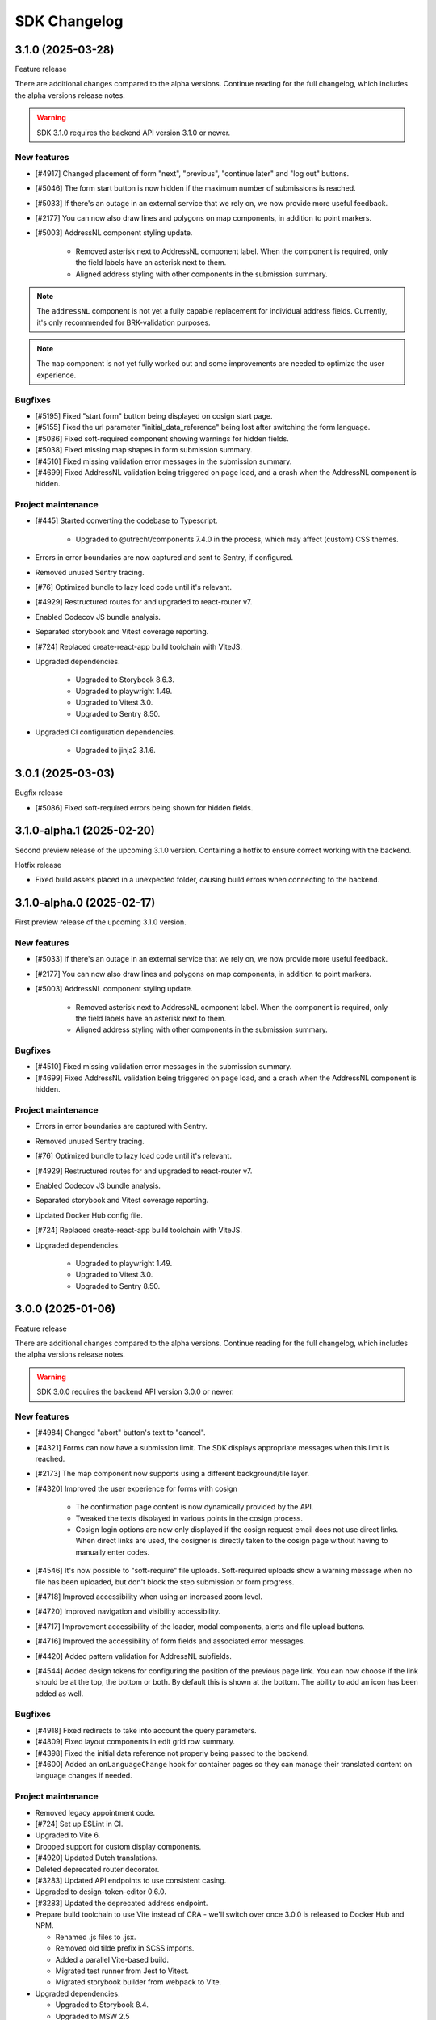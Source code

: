 =============
SDK Changelog
=============

3.1.0 (2025-03-28)
==================

Feature release

There are additional changes compared to the alpha versions. Continue reading for the full
changelog, which includes the alpha versions release notes.

.. warning:: SDK 3.1.0 requires the backend API version 3.1.0 or newer.

New features
------------

* [#4917] Changed placement of form "next", "previous", "continue later" and "log out"
  buttons.
* [#5046] The form start button is now hidden if the maximum number of submissions is
  reached.
* [#5033] If there's an outage in an external service that we rely on, we now provide
  more useful feedback.
* [#2177] You can now also draw lines and polygons on map components, in addition to
  point markers.
* [#5003] AddressNL component styling update.

    - Removed asterisk next to AddressNL component label. When the component is required,
      only the field labels have an asterisk next to them.
    - Aligned address styling with other components in the submission summary.

.. note:: The ``addressNL`` component is not yet a fully capable replacement for
   individual address fields. Currently, it's only recommended for BRK-validation
   purposes.

.. note:: The ``map`` component is not yet fully worked out and some improvements are
   needed to optimize the user experience.

Bugfixes
--------

* [#5195] Fixed "start form" button being displayed on cosign start page.
* [#5155] Fixed the url parameter "initial_data_reference" being lost after switching the
  form language.
* [#5086] Fixed soft-required component showing warnings for hidden fields.
* [#5038] Fixed missing map shapes in form submission summary.
* [#4510] Fixed missing validation error messages in the submission summary.
* [#4699] Fixed AddressNL validation being triggered on page load, and a crash when the
  AddressNL component is hidden.

Project maintenance
-------------------

* [#445] Started converting the codebase to Typescript.

    - Upgraded to @utrecht/components 7.4.0 in the process, which may affect (custom)
      CSS themes.

* Errors in error boundaries are now captured and sent to Sentry, if configured.
* Removed unused Sentry tracing.
* [#76] Optimized bundle to lazy load code until it's relevant.
* [#4929] Restructured routes for and upgraded to react-router v7.
* Enabled Codecov JS bundle analysis.
* Separated storybook and Vitest coverage reporting.
* [#724] Replaced create-react-app build toolchain with ViteJS.
* Upgraded dependencies.

    - Upgraded to Storybook 8.6.3.
    - Upgraded to playwright 1.49.
    - Upgraded to Vitest 3.0.
    - Upgraded to Sentry 8.50.

* Upgraded CI configuration dependencies.

    - Upgraded to jinja2 3.1.6.

3.0.1 (2025-03-03)
==================

Bugfix release

* [#5086] Fixed soft-required errors being shown for hidden fields.

3.1.0-alpha.1 (2025-02-20)
==========================

Second preview release of the upcoming 3.1.0 version. Containing a hotfix to ensure
correct working with the backend.

Hotfix release

* Fixed build assets placed in a unexpected folder, causing build errors when connecting
  to the backend.

3.1.0-alpha.0 (2025-02-17)
==========================

First preview release of the upcoming 3.1.0 version.

New features
------------

* [#5033] If there's an outage in an external service that we rely on, we now provide
  more useful feedback.
* [#2177] You can now also draw lines and polygons on map components, in addition to
  point markers.
* [#5003] AddressNL component styling update.

    - Removed asterisk next to AddressNL component label. When the component is required,
      only the field labels have an asterisk next to them.
    - Aligned address styling with other components in the submission summary.

Bugfixes
--------

* [#4510] Fixed missing validation error messages in the submission summary.
* [#4699] Fixed AddressNL validation being triggered on page load, and a crash when the
  AddressNL component is hidden.

Project maintenance
-------------------

* Errors in error boundaries are captured with Sentry.
* Removed unused Sentry tracing.
* [#76] Optimized bundle to lazy load code until it's relevant.
* [#4929] Restructured routes for and upgraded to react-router v7.
* Enabled Codecov JS bundle analysis.
* Separated storybook and Vitest coverage reporting.
* Updated Docker Hub config file.
* [#724] Replaced create-react-app build toolchain with ViteJS.
* Upgraded dependencies.

    - Upgraded to playwright 1.49.
    - Upgraded to Vitest 3.0.
    - Upgraded to Sentry 8.50.

3.0.0 (2025-01-06)
==================

Feature release

There are additional changes compared to the alpha versions. Continue reading for the full
changelog, which includes the alpha versions release notes.

.. warning:: SDK 3.0.0 requires the backend API version 3.0.0 or newer.

New features
------------

* [#4984] Changed "abort" button's text to "cancel".
* [#4321] Forms can now have a submission limit. The SDK displays appropriate messages when this limit
  is reached.
* [#2173] The map component now supports using a different background/tile layer.
* [#4320] Improved the user experience for forms with cosign

    - The confirmation page content is now dynamically provided by the API.
    - Tweaked the texts displayed in various points in the cosign process.
    - Cosign login options are now only displayed if the cosign request email does not use direct links.
      When direct links are used, the cosigner is directly taken to the cosign page without having to
      manually enter codes.

* [#4546] It's now possible to "soft-require" file uploads. Soft-required uploads show a warning message when
  no file has been uploaded, but don't block the step submission or form progress.
* [#4718] Improved accessibility when using an increased zoom level.
* [#4720] Improved navigation and visibility accessibility.
* [#4717] Improvement accessibility of the loader, modal components, alerts and file upload buttons.
* [#4716] Improved the accessibility of form fields and associated error messages.
* [#4420] Added pattern validation for AddressNL subfields.
* [#4544] Added design tokens for configuring the position of the previous page link.
  You can now choose if the link should be at the top, the bottom or both. By default
  this is shown at the bottom. The ability to add an icon has been added as well.

Bugfixes
--------

* [#4918] Fixed redirects to take into account the query parameters.
* [#4809] Fixed layout components in edit grid row summary.
* [#4398] Fixed the initial data reference not properly being passed to the backend.
* [#4600] Added an ``onLanguageChange`` hook for container pages so they can manage
  their translated content on language changes if needed.

Project maintenance
-------------------

* Removed legacy appointment code.
* [#724] Set up ESLint in CI.
* Upgraded to Vite 6.
* Dropped support for custom display components.
* [#4920] Updated Dutch translations.
* Deleted deprecated router decorator.
* [#3283] Updated API endpoints to use consistent casing.
* Upgraded to design-token-editor 0.6.0.
* [#3283] Updated the deprecated address endpoint.
* Prepare build toolchain to use Vite instead of CRA - we'll switch over once 3.0.0 is
  released to Docker Hub and NPM.

  - Renamed .js files to .jsx.
  - Removed old tilde prefix in SCSS imports.
  - Added a parallel Vite-based build.
  - Migrated test runner from Jest to Vitest.
  - Migrated storybook builder from webpack to Vite.

* Upgraded dependencies.

  - Upgraded to Storybook 8.4.
  - Upgraded to MSW 2.5
  - [#724] Upgraded to Jest 29 because of MSW requirements.

* [#429] Updated all React tests to testing-library.
* Ensured prettier checks jsx files.
* [#4849] Ensured .jsx files are picked up for translation as well.
* [#3283] Removed password Formio component.
* [#4320] Updated stories and UX of completion view.
* Updated stories after translations updates.
* Updated developer docs about mocking in stories.
* Cleaned up test errors/warnings due to missing mocks.
* Updated Docker Hub config file.

2.5.0-alpha.1 (2024-11-27)
==========================

Second preview release of the upcoming 2.5.0 version.

New features
------------

* [#4320] Improved the user experience for forms with cosign

    - The confirmation page content is now dynamically provided by the API.
    - Tweaked the texts displayed in various points in the cosign process.
    - Cosign login options are now only displayed if the cosign request email does not use direct links.
      When direct links are used, the cosigner is directly taken to the cosign page without having to
      manually enter codes.

* [#4546] It's now possible to "soft-require" file uploads. Soft-required uploads show a warning message when
  no file has been uploaded, but don't block the step submission or form progress.
* [#4718] Improved accessibility when using an increased zoom level.
* [#4720] Improved navigation and visibility accessibility.
* [#4717] Improvement accessibility of the loader, modal components, alerts and file upload buttons.
* [#4716] Improved the accessibility of form fields and associated error messages.

Project maintenance
-------------------

* Ensured prettier checks jsx files.
* [#4849] Ensured .jsx files are picked up for translation as well.
* [#3283] Removed password Formio component.
* Fixed button stories/documentation page.
* [#4320] Updated stories and UX of completion view.
* Renamed .js files to .jsx.
* Removed old tilde prefix in SCSS imports.
* [#724] Upgraded to Jest 29 because of MSW requirements.
* Updated story after translations update.
* Upgraded to MSW 2.5.
* Updated actions with explicit mocks.
* Upgraded to Storybook 8.3.6.

2.4.2 (2024-11-22)
==================

Periodic bugfix release

* [#4772] Fixed select component with integer values.

2.3.4 (2024-11-22)
==================

Periodic bugfix release

* [#4772] Fixed select component with integer values.

2.5.0-alpha.0 (2024-10-23)
==========================

First preview release of the upcoming 2.5.0 version.

New features
------------

* [#4544] Added design tokens for configuring the position of the previous page link.
  You can now choose if the link should be at the top, the bottom or both. By default
  this is shown at the bottom. The ability to add an icon has been added as well.

Bugfixes
--------

* [#4398] Fixed the initial data reference not properly being passed to the backend.

2.4.1 (2024-10-22)
==================

Periodic bugfix release

* [#4600] Added an ``onLanguageChange`` hook for container pages so they can manage
  their translated content on language changes if needed.

2.3.3 (2024-10-22)
==================

The published 2.3.2 version was broken and missing a number of fixes, this is rectified
in 2.3.3.

2.3.2 (2024-10-22)
==================

Periodic bugfix release

* [#4600] Added an ``onLanguageChange`` hook for container pages so they can manage
  their translated content on language changes if needed.

2.4.0 (2024-10-02)
==================

Feature release

There are no changes compared to the beta version. Continue reading for the full
changelog, which includes the alpha and beta release notes.

.. warning:: SDK 2.4.0 requires the backend API version 2.8.0 or newer.

New features
------------

* [#4542] Email address components now support a verification flow to prove ownership of
  and access to the provided email address.
* [#4545] Added an optional introduction page before the form start page.
* [#4543] You can now optionally enable a short progress summary for a form, describing
  the current step number and total step count.
* [#4515] Updated Dutch translations from formal to informal variant.
* [#4397] Added support for an 'initial data reference' parameter so that form fields
  can be pre-populated from existing data.

Bugfixes
--------

* Fixed the click action not being properly suppressed on disabled buttons.
* Fixed the modal close button/icon not being accessible.

Project maintenance
-------------------

* Improved the handling of modals in Storybook.
* Bumped some libraries for their latest security fixes.

2.4.0-beta.0 (2024-09-16)
==========================

Beta release for the upcoming 2.4.0 release.

The stable version is scheduled to be released at the end of September.

.. warning:: SDK 2.4 requires the backend API version 2.8.0 or newer.

New features
------------

* [#4542] Email address components now support a verification flow to prove ownership of
  and access to the provided email address.
* [#4545] Added an optional introduction page before the form start page.
* [#4543] You can now optionally enable a short progress summary for a form, describing
  the current step number and total step count.

Bugfixes
--------

* Fixed the click action not being properly suppressed on disabled buttons.
* Fixed the modal close button/icon not being accessible.

Project maintenance
-------------------

* Improved the handling of modals in Storybook.
* Bumped some libraries for their latest security fixes.

2.4.0-alpha.0 (2024-08-09)
==========================

First preview release of the upcoming 2.4.0 version.

* Updated dependencies to latest security releases.
* [#4397] Added support for an 'initial data reference' parameter so that form fields
  can be pre-populated from existing data.
* [#4515] Updated Dutch translations from formal to informal variant.

2.3.1 (2024-07-09)
==================

Feature release - this changelog also includes the changes from the alpha release.

.. warning:: SDK 2.3.0 requires the backend API version 2.7.0 or newer.

.. note:: Version 2.3.0 does not exist - a beta build was accidentally released to npm
   as 2.3.0.

New features
------------

* [#4115, #4208] Support different kinds of GovMetric feedback (aborting the form vs.
  completing the form).
* [#3993] The ``addressNL`` component can now derive street name/city from postcode and
  house number.
* [#4423] The ``addressNL`` component now supports single column layout mode too, in
  addition to the existing double column layout.

Bugfixes
--------

* [#4382] Fixed the "pause modal" not being submittable after validation errors and
  added better validation.
* [#4328] Fixed the Govmetric smiley images not rendering.
* [#4199] Fixed starting submissions anonymously while already logged in. Before, the
  existing authentication metadata was added as if you started the form with login.
* [#4158] Fixed custom error messages not being picked up for datetime, date and time
  components.
* [#4009] Fixed fieldset components accidentally displaying a value in the summary.
* [#4082] Fixed multiple submissions being created when starting a form.
* [#4172] Fixed a crash when validating a date against a minimum/maximum date.
* [#4130] Forms requiring payment no longer offer the user to go back to the main page.
* [#4201] Fixed a crash when a map component is hidden.
* [#4222] Fixed being able to circumvent the maximum number of files limit.
* [#4220] Fixed "optional" translation for radio and selectboxes components.
* [#4207] Fixed styling overflow for select dropdown.

Project maintenance
-------------------

* Dropped support for SDk 2.0 and older.

Deprecations
------------

* Location autofill in textfield components is deprecated and will be removed in SDK
  3.0. Instead, use the ``addressNL`` component.

2.2.3 (2024-06-14)
==================

Bugfix release

* [#4328] Fixed the Govmetric smiley images not rendering.

2.2.2 (2024-05-08)
==================

Bugfix release

* [#4115] Support different kinds of GovMetric feedback (aborting the form vs. completing the form).

2.3.0-alpha.0 (2024-05-01)
==========================

First preview release of the upcoming 2.3.0 version.

* [#4009] Fixed fieldset components accidentally displaying a value in the summary.
* [#4082] Fixed multiple submissions being created when starting a form.
* [#4172] Fixed a crash when validating a date against a minimum/maximum date.
* [#4130] Forms requiring payment no longer offer the user to go back to the main page.
* [#4115, #4208] Support different kinds of GovMetric feedback (aborting the form vs. completing the form).
* [#4201] Fixed a crash when a map component is hidden.
* [#4222] Fixed being able to circumvent the maximum number of files limit.
* [#4220] Fixed "optional" translation for radio and selectboxes components.
* [#4207] Fixed styling overflow for select dropdown.

2.2.1 (2024-04-16)
==================

Bugfix release

* [#4082] Fixed duplicate creation of submissions when starting a form after authenticating.
* [#4172] Fixed the minimum date for a date field incorrectly saying the input is invalid.

2.2.0 (2024-03-22)
==================

Feature release - all the changes from 2.2.0-alpha.0 are also included!

New features
------------

* [#3855] Added better error handling on submission start, e.g. crashes because of a DMN
  backend being down.
* [#3791] The abort button is now consistently applied through all variants of
  authenticated/non-authenticated form submissions, turning into a "logout" button
  when relevant.
* [#3957] Updated to the new eIDAS logo.
* [#483] Added support for descriptions in addition to the label for radio and
  selectboxes options.

Bugfixes
--------

* [#654] Fixed a styling regression in radio/selectboxes.

Project maintenance
-------------------

* [#650] Replaced the Yarn package manager with ``npm``.
* Upgraded a number of dependencies to their latest available versions.
* [#662] Upgraded to Storybook 8.
* [#645] The session expiry notice is now its own route, making cleanup easier.
* Bumped github actions to their latest versions.
* Replaced Formiojs with a fork to address Formio CDN referencess to vulnerable versions
  of WYSIWYG libraries. Note that this was not deemed a security concern by us, since
  Internet Explorer is required which is end of life.

2.1.4 (2024-03-14)
==================

Bugfix release

* [#3845] Fixed WYSIWYG content missing styling in summary page.

2.0.4 (2024-03-14)
==================

Bugfix release

* [#3845] Fixed WYSIWYG content missing styling in summary page.

1.5.8 (2024-03-14)
==================

Bugfix release

* [#3845] Fixed WYSIWYG content missing styling in summary page.

2.2.0-alpha.0 (2024-02-19)
==========================

First preview release of the upcoming 2.2.0 version.

Features
--------

* [#3680] Co-sign login now supports all authentication plugins available on the form.
* The "required field asterisk" can now be used in themes other than the Open Forms theme.
* [#2617] Added UI support for dynamic no-payment-required situations.

Bugfixes
--------

* Added the base class ``utrecht-form-label--openforms`` on component labels where it
  was missing so that styling can be properly isolated.
* [#642] Updated DigiD error message text.
* [#3835] Fixed the progress indicator displaying non-applicable steps despite the
  being configured to hide them instead of appending a suffix.

Project maintenance
-------------------

* Fixed some test warnings.

2.1.3 (2024-02-06)
==================

Bugfix release

* Included missing GovMetric translations.
* [#642] Updated DigiD error message text.

2.0.3 (2024-02-06)
==================

Bugfix release

* [#642] Updated DigiD error message text.
* [#3805] Fixed the form field label if a field is not required and asterisks for
  required fields are disabled.

1.5.7 (2024-02-06)
==================

Bugfix release

* [#642] Updated DigiD error message text.

1.4.8 (2024-02-06)
==================

Bugfix release

* [#642] Updated DigiD error message text.


2.1.2 (2024-01-25)
==================

This release fixes some defects in SDK 2.1.x

* [#180] Added missing UI code for GovMetric analytics.
* [#3805] Fixed the form field label if a field is not required and asterisks for
  required fields are disabled.

2.1.1 (2024-01-25)
==================

Fixed a release blocker

* [#3616] Fixed not recording query string parameters in hash-based routing embed mode

2.1.0 (2024-01-25)
==================

Feature release - all the changes from 2.1.0-alpha.0 are also included!

New features
------------

* [#3607] Added a new component type ``addressNL``, taking postcode and house number,
  which supports validation against the BRK. This component may replace the address
  auto-complete (based on ``textfield``) in the future.

* Updated some literals to be more accessible

    * [#3690] Update texts for authentication plugin outages to be B1-level.
    * [#619] Update texts in the map component to be B1-level.

* ⚠️ We have adapted more NL Design System components for our SDK, please review the
  `2.1.0 upgrade notes`_. If you're developing your own theme, this
  may break some styling. Users of the default Open Forms theme (even if you tweak some
  design tokens in the backend) are not affected.

    * [#471] Refactored the ``FormStepSummary`` to make use of ``DataList`` and
      ``Heading2`` components.
    * [3178] Reworked the layout scaffolding to support NL DS principles - appearance
      can now be configured through design tokens.
    * We now expect an outer wrapper with the class name ``utrecht-document``, any CMS
      making use of embedding should ensure this class is applied in a form container (
      ideally you apply this to the ``html`` or ``body`` element).

* [#3726] Reworked the payment and confirmation page flows - it is now more obvious that
  the user still needs to be pay (if payment is relevant).
* [#3778] Content components displayed on the summary do not display a name/label, to be
  consistent with email and PDF summary.

Bugfixes
--------

* [#3671] Fixed max date validation when "today" is included.

Project maintenance
-------------------

* Upgraded the development tooling to Node 20 (LTS).
* Upgraded playwright to be compatible with Debian 12.
* Upgraded dependencies to reduce the amount of warnings during ``yarn install``.
* [#584] Added mobile snapshots to Storybook and Chromatic configuration to run visual
  regression tests on multiple viewports.
* Marked the ``stable/1.3.x`` release branch as end-of-life.
* [#614] The Leaflet Dutch coordinate system code is replaced with a reusable library.

.. _2.1.0 upgrade notes: https://open-formulieren.github.io/open-forms-sdk/?path=/docs/developers-upgrade-notes-2-1-0--docs

2.0.2 (2024-01-12)
==================

Bugfix release

* [#3671] Fixed max date validation when "today" is included.

2.1.0-alpha.0 (2023-12-15)
==========================

First preview release of the upcoming 2.1.0 version.

Features
--------

* [#469] Repeating groups now use NL DS data-list components and appearance is
  configurable through design tokens.
* [3178] Reworked the layout scaffolding to support NL DS principles - appearance can
  now be configured through design tokens.
* [#36] Reworked the implementation of the progress indicator, you can now use existing
  NL DS component design tokens and further tweak the appearance through custom design
  tokens. The scrolling behaviour and text overflow/cutoff (on mobile) is now also fixed,
  and the component is not invasive anymore when embedding the SDK in a third party CMS.
* [#3651] Changed the optional field label suffix to more accessible language.

Bugfixes
--------

* [#3576] Repeating groups summary no longer displays colons when no component label is
  available.
* Fixed regression in leaflet styles not being included in CSS bundle.
* [#3362] Fixed support for backend-to-frontend server side redirects when using
  hash-based routing.
* [#3612] Fixed the maximum date validation not being run when both ``min`` and ``max``
  are specified.
* [#3611] Fixed time component validation to allow the exact min/max value (bounds are
  now inclusive).
* [#3450] Fixed text overflow not being properly hyphenated.
* [#607] Fixed the regular expression for phone number validation to disallow leading
  dashes or spaces.
* [#3647] Applied a bandaid fix to Formio/momentjs turning in invalid time value into
  the literal string 'Invalid date'. Instead, the invalid value is now kept (and the
  validation error is still displayed).

Project maintenance
-------------------

* Cleaned up the columns CSS.
* Refactored routes for ``ManageAppointment``.
* Fixed ``localStorage`` cleanup in storybook.

1.5.6 (2023-12-12)
==================

Periodic bugfix release

* [#3647] Applied a bandaid fix to Formio/momentjs turning in invalid time value into
  the literal string 'Invalid date'. Instead, the invalid value is now kept (and the
  validation error is still displayed).
* Applied (a partial) fix for hash-based routing when embedding a form. Forms load
  properly now and can be submitted, however the resume-from-backend flow still has
  known issues for which you'll need SDK 2.1.

1.4.7 (2023-12-12)
==================

Periodic bugfix release

* [#3647] Applied a bandaid fix to Formio/momentjs turning in invalid time value into
  the literal string 'Invalid date'. Instead, the invalid value is now kept (and the
  validation error is still displayed).

1.3.9 (2023-12-12)
==================

Periodic bugfix release

* [#3647] Applied a bandaid fix to Formio/momentjs turning in invalid time value into
  the literal string 'Invalid date'. Instead, the invalid value is now kept (and the
  validation error is still displayed).

2.0.1 (2023-12-08)
==================

Open Forms SDK 2.0.1 fixes some defects.

* [#3612] Fixed the maximum date validation not being run when both ``min`` and ``max``
  are specified.
* [#3611] Fixed time component validation to allow the exact min/max value (bounds are
  now inclusive).
* [#607] Fixed the regular expression for phone number validation to disallow leading
  dashes or spaces.
* [#3647] Applied a bandaid fix to Formio/momentjs turning in invalid time value into
  the literal string 'Invalid date'. Instead, the invalid value is now kept (and the
  validation error is still displayed).

1.5.5 (2023-11-09)
==================

Hotfix release

* [#3536] Fixed a crash in appointments when clearing or specifying an invalid number of
  persons for a product/service
* [#3572] Fixed a race condition on WebKit that would cause the submit button to get
  stuck in the disabled state.
* [#3577] Fixed an issue with checkbox/radio buttons on WebKit that would make only the
  label clickable and not the checkbox/radio itself.
* [#587] Fixed a checkbox label focus outline regression.

1.4.6 (2023-11-09)
==================

Hotfix release

* [#3572] Fixed a race condition on WebKit that would cause the submit button to get
  stuck in the disabled state.

1.3.8 (2023-11-09)
==================

Hotfix release

* [#3572] Fixed a race condition on WebKit that would cause the submit button to get
  stuck in the disabled state.

2.0.0 (2023-11-08)
==================

💥 Breaking changes ahead!

We've opted to bump the major version number of the SDK due to a number of refactors
with (potential) breaking changes to existing environments. This release was originally
scheduled to become v1.6.0, so all the 1.6.0-alpha.0 changes are included in this
version too.

.. warning:: SDK 2.0.0 requires at least version 2.4.0 of the Open Formulieren API.

Breaking changes
----------------

**Button component refactor**

We've refactored all of our button component usage with the ``utrecht-button`` component
from the NL Design System community. The design tokens that were used before to change
the appearance of buttons no longer work, instead you must specify the equivalent
utrecht-button design tokens. We've provided a mapping:

* ``--utrecht-button-primary-action-focus-border-color`` has ``#000000`` (black) in the
  Open Forms theme.
* ``--utrecht-button-primary-action-danger-focus-border-color`` has ``#000000`` (black)
  in the Open Forms theme.
* ``--utrecht-button-secondary-action-danger-background-color`` takes the value of the
  old ``--of-button-danger-bg``.
* ``--utrecht-button-secondary-action-danger-color`` takes the value of the old
  ``--of-button-danger-fg``.
* ``--utrecht-button-secondary-action-focus-border-color`` takes the value of the old
  ``--of-color-focus-border``.
* ``--utrecht-button-subtle-danger-color``  takes the value of ``--of-color-danger``.
* ``--utrecht-button-subtle-danger-background-color``  takes the value of
  ``--of-color-bg``.
* ``--utrecht-button-subtle-danger-hover-background-color`` takes the value
  ``--of-color-bg``.
* ``--utrecht-button-subtle-danger-active-background-color`` takes the value of the old
  ``--of-button-danger-active-bg``.
* ``--utrecht-button-disabled-color``. This does not take the value of an old token. For
  the Open Forms theme this is now ``#ffffff``.
* ``--utrecht-button-disabled-background-color``. This does not take the value of an old
  token, the colour was previously obtained by graying out the primary button. For the
  Open Forms theme, this is now ``#b0b0b0``.
* ``--utrecht-action-disabled-cursor``. This does not take the value of an old token. It
  controls the looks of the cursor when hovering a disabled button. For the Open Forms
  theme, this is now ``not-allowed``.
* ``--utrecht-action-submit-cursor``. This does not take the value of an old token. It
  controls the looks of the cursor when hovering over a submit button. For the Open
  Forms theme, this is now ``pointer``.

Additionally, in the ``.openforms-theme`` we apply some custom CSS overrides that may
need to be replicated in your own theme since they're now scoped to our own theme
selector.

Unfortunately, setting up a backwards compatible layer was considered too complex.

**Buttons that look like links**

These are now actual links instead of button elements. If you have automated test
scripts, they may fail on these links now when querying by accessible role.

**Formio time component cleanup [#3531]**

The time component min/max time validation is moved into the ``validate`` namespace, for
a consistent builder configuration.

Existing component definitions need to be updated: ``component.minTime`` becomes
``component.validate.minTime``, and a similar action is needed for ``maxTime``. This is
done automatically in the Open Forms backend, so it only requires attention if you have
other form definition sources.

**Alert component refactor**

The alert component has also been refactored to use the Utrecht alert component. In order to
maintain the same styles as in the previous version, the following Utrecht design tokens
should be set:

* ``--utrecht-alert-warning-background-color`` with the value of ``--of-alert-warning-bg``.
* ``--utrecht-alert-info-background-color`` with the value of ``--of-alert-info-bg``.
* ``--utrecht-alert-error-background-color`` with the value of ``--of-alert-error-bg``.
* ``--utrecht-alert-icon-error-color`` with the value of ``--of-color-danger``.
* ``--utrecht-alert-icon-info-color`` with the value of ``--of-color-info``.
* ``--utrecht-alert-icon-warning-color`` with the value of ``--of-color-warning``.
* ``--utrecht-alert-icon-ok-color`` with the value of ``--of-color-success``.

We've set up a backwards compatibility layer for these design tokens, so they won't
break just yet, but we urge you to update your themes.

New features
------------

* [#437] Added support for Home/End keypresses in the select component search box to
  move the cursor to the start/end of the input.

* We're using more NL Design System components instead of rolling our own

    * [#571] Removed the openforms-form-control wrapper around form fields. The
      ``utrecht-form-field`` and ``utrecht-form-fieldset`` components already fulfill
      this role.
    * [#462] Replaced our own button component/variants with the ``utrecht-button``
      component.
    * [#454] The editgrid (repeating group) markup and styling now make better use of
      NL DS & NL DS principles.
    * [#464] Navigation links that used to be buttons-styled-like-a-link are now actual
      links for correct, accessible semantics.
    * [#467] Replaced our own alert component with the ``utrecht-alert`` component.

* [#2952] Added support for steps that are initially not-applicable.
* [#524] Improved accessible labels on number fields with suffixes.

Bugfixes
--------

* [#3510] Fixed the closest address under the map component being overlaid on the next
  field.
* [#546] Fixed excessive amounts of API calls firing in new appointments.
* [#2656] Fixed the address autofill when the fields are nested in repeating groups.
* [#3485] Fixed hidden components messing with the vertical spacing between components.
* [#3536] Fixed appointment form crashes when number field input was not a valid number.
* [#3572] Fixed a race condition on WebKit browsers.

Project maintenance
-------------------

* Fixed tests breaking due to DST change.
* Bumped design-token-editor to latest version.

1.5.4 (2023-10-30)
==================

Periodic bugfix release

* Fixed the width of the progress indicator on mobile devices.
* [#3510] Fixed the closest address under the map component being overlaid on next field.
* [#2656] Fixed the address autofill when the fields are nested in repeating groups.
* [#546] Fixed excessive amounts of API calls firing in new appointments.

1.4.5 (2023-10-30)
==================

Periodic bugfix release

* Fixed the width of the progress indicator on mobile devices.
* [#2656] Fixed the address autofill when the fields are nested in repeating groups.
* [#3523] Fixed not sending privacy policy information to the backend when the field is
  not rendered.

1.3.7 (2023-10-30)
==================

Periodic bugfix release

* Fixed the width of the progress indicator on mobile devices.
* [#2656] Fixed the address autofill when the fields are nested in repeating groups.

1.6.0-alpha.0 (2023-10-02)
==========================

First preview release of the upcoming 1.6.0 version.

Features
--------

* [#3300] Appointments: added product pre-selection via query string parameters.
* [#1884] Added more flexibility for custom time component validation errors.
* [#3443] Added (custom) validation errors for date components and allow manual entering
  of invalid dates so that validation errors are displayed instead of input being
  discarded.
* [#3414] Co-sign authentication buttons now have more distinctive styling (+ support
  theming via design tokens).
* [#3383] When using multiple backend validation plugins on a plugin, they now accept
  the user input as soon as *any* plugin accepts it rather than *all* plugins.

Bugfixes
--------

* Fixed width of progress indicator on mobile.
* [#3419] Fixed tooltips not applying design tokens everywhere.
* [#3385] Fixed inconsistent styles because of browser validation errors being shown
  rather than own validation messages.

Project maintenance
-------------------

* Added ``stable/1.5.x`` branch to CI configuration.
* The SDK build artifact should now include the version number.
* [#309] Added story for cosign component.
* Fixed products schema proptype warning.
* Reorganized appointments code.

1.5.3 (2023-09-29)
==================

Hotfix for WebKit based browsers

* [#3511] Fixed user input "flickering" in forms with certain (backend) logic on Safari
  & other WebKit based browsers.

1.4.4 (2023-09-29)
==================

Hotfix for WebKit based browsers

* [#3511] Fixed user input "flickering" in forms with certain (backend) logic on Safari
  & other WebKit based browsers.

1.5.2 (2023-09-25)
==================

Periodic bugfix release

* [#3418] Fixed asterisk being shown on not-required selectboxes/radio fields.
* [#3404] Fixed inaccurate amount of products being sent to the backend in appointment
  forms.
* [#3385] Disabled browser validation on form.

1.4.3 (2023-09-25)
==================

Periodic bugfix release

* [#3385] Disabled browser validation on form.

1.3.6 (2023-09-25)
==================

Periodic bugfix release

* [#3385] Disabled browser validation on form.

1.2.11 (2023-09-25)
===================

Final bugfix release in the 1.2.x series.

* [#3385] Disabled browser validation on form.

1.5.1 (2023-08-24)
==================

Hotfix release

The truth checkbox statement error message key was not aligned with the value received
from the backend.

1.5.0 (2023-08-23)
==================

New SDK minor version.

We've worked on a couple of big topics in this release:

* a tailored flow for appointment forms. Legacy appointments features are now
  deprecated and will be removed in SDK 2.0.
* improved handling of maps/geographical information.
* various improvements for NL Design System integration, which is still an ongoing effort.

.. warning:: SDK 1.5.0 requires at least version 2.3.0 of the Open Formulieren API.

This release includes the changes from 1.5.0-alpha.0.

Features
--------

* [#2174] Added a map search widget to find locations based on address auto-complete search.
* [#3045] Added support for affixes in Form.io (number) fields.
* [#2176] Added gesture handling for the map component.
* [#3203] Added more generic support for "submission confirmation" checkboxes for the
  user to agree to.
* [#3332] Ensure that the list of available appointment products is retrieved with the
  context of the already selected products.
* [#1884] Added support for custom validation errors in the Form.io time component.
* [#493] Added support for error message translations in new form validation library.
* [#492] Added field-reset behaviour to dependent fields in appointment form.
* [#3299] The amount field is now read-only when the appointment form does not support
  multiple products.
* [#506] Ensured that any backend processing errors during appointment creation are
  displayed to the end user.
* [#508] Added state checks to prevent users directly accessing nested URLs in
  appointment forms.

Bugfixes
--------

* [#515] Fixed date presentation of dates in January having an empty month.
* [#517] Updated react-leaflet to be compatible with React 18.
* [#3312] Fixed broken select component styling due to CSP errors.
* [#514] Appointment form pages now always allow submit, deferring client-side
  validation until the submit button is clicked.
* [#3322] Fixed broken appointment cancel routes.
* [#3327] Fixed order of style imports breaking the radio and checkbox styling in
  production builds.
* [#505] Added session storage cleanup to session expiry reset handler.

Project maintenance
-------------------

* [#3322] Reworked calculation of "form URL" to record the public (root) URL of a form
  during submission creation in the backend.
* Added storybook test runner to CI configuration and coverage reporting from Storybook.
* Updated dependencies via @dependabot.
* Documented how to deal with non-generic validation error translations using Zod.
* Prevent errors on test teardown due to missing ``act`` calls.
* [#463] Added SDK version number to Javascript bundle.

1.5.0-alpha.0 (2023-07-24)
==========================

First preview release of the upcoming 1.5.0 version.

.. warning:: SDK 1.5.0-alpha.0 requires at least version 2.3.0-alpha.0 of the Open
   Formulieren API.

Features
--------

* Implemented a bunch of (non-formio) form components:

    * [#433] Added an input group component to split a single field in multiple user input
      elements for better user experience.
    * [#433] Added the input group widget for date fields (day, month, year) with
      localization.
    * [#465] Added the radio field component.

* NL Design system improvements

    * [#468] Reworked selectboxes to have NL DS markup and styling.
    * [#475] Reworked radio inputs to have NL DS markup and styling.
    * [#476] Reworked checkboxes to have NL DS markup and styling.

* [#1892] Added tooltips to formio components.
* [#3209] Added base tooltip styling, configurable via design tokens.

* [#2471] Appointments rework - there is now a dedicated appointment flow without Form.io

    .. note:: This is currently in preview to get some early feedback, but we are aware
       of a number of issues.

    * [#3066] Added contact details step, showing the required fields as exposed by the
      backend.
    * Appointment data submitted in any step is persisted in the session storage so that
      it survives hard-refreshes. This also makes it possible to open multiple forms in
      multiple browser tabs/windows.
    * [#3067] Exposed the appointment flow in the main app routes.
    * UI toggles between single/multi-product depending on backend support.
    * [#435] Added client-side user input validation.

* [#2175] Support initial map center and zoom level from backend configuration.

Bugfixes
--------

* [#3268] Fixed Piwik Pro Referrer URL.

Project maintenance
-------------------

* Bumped ``requests`` in CI tooling following security reports via @dependabot.
* Upgraded to Storybook 7.
* Added Amsterdam and Rotterdam (WIP) design tokens and preview themes to Storybook.
* Added loader component to Storybook.
* [#310] Added basic map component to Storybook.
* Fixed (some) proptype warnings in tests.
* [#3067] Added submission completion component to Storybook.
* Refactored components to retrieve data via context instead of props, to make them more
  suitable for react-router's data routers.


1.4.0 (2023-06-21)
==================

SDK for the upcoming Open Forms 2.2 release.

.. warning:: SDK 1.4.0 requires at least version 2.2.0 of the Open Formulieren API.

Features
--------

* [#2789] The text content of the suspend/pause modal is now retrieved from the API.
* [#2240] Added hash fragment routing option, especially interesting for parties
  embedding the SDK in their CMS or SPA/PWA who can't implement catch-all routes.
* [#2788] Renamed/rephrased the form entry point page title to "start page".
* [#2921] Added the form title back to every step page so that both form and step title
  are displayed.
* [#2444] Added option to hide non-applicable steps in the overview/progress indicator.
* [#2863] Updated the order of parts in the document title for better accessibility.
* [#3004] Form suspension can now be disabled.
* [#396] Radio, checkbox and selectboxes components can now be themed using NL Design
  System.
* [#1530] Implemented entirely new co-sign flow and deprecated the existing one.
* [#2809] The submission PDF report download link title is now configurable.

* Implemented a number of form components using NL Design System for non-formio forms:

    * [#3057] Text field.
    * [#3059] Email field.
    * [#3058] Number field, with widgets for small and large numbers and localization.
    * [#3061, #420] Select field, with static and dynamically retrieved options.
    * [#3060] Added a datepicker-based date field.
    * [#442] These should all be themeable with the appropriate design tokens - see our
      storybook.

* [#2471, #3062, #3063, #3065, #3067] (experimental) Started appointment form rework UX.

Bugfixes
--------

* [#2760] Fixed checkbox value not being capitalized on summary page.
* [#2077, #2888] Fixed "previous" link and privacy consent checkbox not being reachable
  with keyboard navigation.
* [#2907] Fixed long form names being truncated with an ellipsis - they now wrap.
* [#2903] Fixed unintended clearing of number/currency data with backend logic.
* [#2911] Fixed support for heic/heif file types.
* [#2912] Fixed disappearing file upload drag and drop area after deleting a succesful
  upload.
* [#2909] Fixed the cursors jumping back to the start of email fields.
* [#2905] Fixed overflow being visually cut off in time field.
* [#2939] Fixed co-sign component error 'missing next parameter'.
* [#2813] Fixed inconsistent styling of add-buttons in varous places.
* [#2875] Fixed SiteImprove analytics, for real this time.
* [#2986] Fixed users accidentally restarting a form submission when they navigate back
  to the start page.
* [#2929] Fixed a cache/storage invalidation bug which would sometimes lead to
  authentication errors.
* [#3040] Fixed user-unfriendly validation errors for invalid file-type uploads.
* [#2808] Fixed overflowing filenames in upload validation errors.
* [#3096] Fixed validation errors inadvertedly being removed in repeating groups,
  blocking the form (step) submission.

Project hygiene
---------------

* Fixed MSW relative path for deployed version of storybook.
* [#308] Documented the file upload component in storybook.
* Automated updating the Docker Hub SDK description/README.
* Documented the Form step modal in storybook.
* Removed 1.1.x series from supported versions.
* [#3056] Added ``FormikDecorator`` for storybook to support Formik forms.
* Upgraded to React 18.
* Upgraded to react-router v6.
* Removed a bunch of CSS in favour of NL DS community components.
* Moved developer documentation to be better visible (at the top).
* Refactored some internal components to now use the new components from
  ``components/forms``.
* Documented the appointment cancellation components in Storybook.
* Upgraded react-intl to v6.

1.3.4 (2023-06-21)
==================

Periodic bugfix release

* [#2875] Fixed SiteImprove analytics, for real this time.
* [#2929] Fixed a cache/storage invalidation bug which would sometimes lead to
  authentication errors.
* [#3096] Fixed validation errors inadvertedly being removed in repeating groups,
  blocking the form (step) submission.

1.2.9 (2023-06-21)
==================

Periodic bugfix release

* [#2875] Fixed SiteImprove analytics, for real this time.
* [#2929] Fixed a cache/storage invalidation bug which would sometimes lead to
  authentication errors.
* [#3096] Fixed validation errors inadvertedly being removed in repeating groups,
  blocking the form (step) submission.

1.3.3 (2023-04-19)
==================

* [#2875] Patched and confirmed fix for SiteImprove analytics tracking

1.2.8 (2023-04-17)
==================

Periodic bugfix release

* [#2903] Fixed unintended clearing of number/currency data with backend logic
* [#2912] Fixed disappearing file upload drag and drop area after deleting a succesful
  upload.

1.1.4 (2023-04-17)
==================

This release marks the end-of-life (EOL) of the 1.1.x series.

* [#2903] Fixed unintended clearing of number/currency data with backend logic
* [#2912] Fixed disappearing file upload drag and drop area after deleting a succesful
  upload.

1.3.2 (2023-04-14)
==================

Periodic maintenance release

* [#2909] Prevent the cursors jumping back to the start of email fields.
* [#2939] Fix co-sign component error 'missing next parameter'.

1.3.1 (2023-03-31)
==================

Periodic maintenance release

* [#2912] Fix disappearing drag and drop area when removing a file from the upload file widget.
* [#2911] Delegate validation of .heic and .heif files to the backend.
* [#2903] Prevent number and currency fields to re-fill themselves upon input deletion.
* [#2907] Improve the styling when titles are too long to fit on one line (avoid clipping them with ellipsis).
* [#2077] + [#2888] Enable reaching the "previous page" button with keyboard navigation.

1.3.0 (2023-03-01)
==================

Open Forms SDK 1.3.0 feature release.

This feature release contains roughly the following improvements compared to 1.2.0:

* Added support for multilingual forms
* Improved accessibility
* Improved mobile user experience
* Components are now organized in smart/presentational parts to make programmatic
  overriding/replacing easier
* More re-use of NL Design System components and principles + better design token
  documentation

See below for the detailed changes since the beta version.

.. warning:: SDK 1.3.0 requires at least version 2.1.0-rc.0 of the backend API.

Features
--------

* [#322] The focus-style ring color of login icons now adapts to the icon appearance
  (dark vs. light).
* [#2646] The privacy policy accept/reject is now recorded in the backend.
* [#2675] The progress indicator now stays in the viewport on non-mobile devices.
* [#337] Added support for translations to the group label of repeating groups

Bugfixes
--------

* [#348] Fixed unintended horizontal scroll on mobile.
* [#2676] Fixed/improved mobile behaviour.

    * Fixed regressions introduced between 1.2.x and 1.3.0 beta.
    * The progress indicator now closes after navigating.
    * Fixed overflowing text when large unbreakable words are present.
    * Fixed overflowing text in titles with large unbreakable words.
    * Reduced visual clutter due to repeated elements.
    * Added more spacing between title and body on start page.

* [#2686] Fixed regression in options menu of dropdowns.
* [#2708] Fixed rendering the missing value ``0`` in summary pages.
* [#2692] Fixed (visible) file input element being appended to the DOM by Formio.
* [security#19] Escape textarea content to prevent self-XSS.
* [security#22] Escape file upload user-generated content to prevent self-XSS.

Project hygiene
---------------

* Available/used design tokens (globally/per component) are now automatically documented
  in storybook from the style-dictionary build artifacts. Theme designers can use this
  information to find relevant tokens.
* Organized code of a number of components (Button, Anchor) into their own directories.
* Replaced deprecated Github Actions ``set-output`` command.
* [#311] Added repeating group component to Storybook documentation.
* [#365] Replaced storybook API mocks with MSW mocks.
* [#366] Added the ``FormStep`` component to the private API documentation in Storybook.
* Documented how to document stories in storybook.
* [#368] Refactored tests to use MSW mocks


1.2.7 (2023-03-01)
==================

Security release (low severity)

* [security#22] Fixed additional missing user-input escape when the filename of uploads
  is reflected in backend validation errors.


1.1.3 (2023-03-01)
==================

Security release (low severity)

* [security#19] Escape textarea content to prevent self-XSS.
* [security#22] Fixed additional missing user-input escape when the filename of uploads
  is reflected in backend validation errors.


1.2.6 (2023-02-23)
==================

Security release (low severity)

When HTML is used in the filename of an upload, self-XSS is possible. The impact is
limited when using a content-security policy blocking inline scripts.

* [#1351] Allow negative numbers and currencies
* [security#22] Escape file upload user-generated content to prevent self-XSS.


1.1.2 (2023-02-09)
==================

Periodic maintenance release

* [#1832] Debounce the location autofill API calls
* [#1868] Ensure that invalid data is still kept in the client-side data state (fix
  for new bug in #1526)
* [#1351] Allow negative numbers and currencies
* [security#22] Fixed self-XSS through bad filenames in file-upload component


1.3.0-beta.0 (2023-01-30)
=========================

First beta version of the SDK.

.. warning:: SDK 1.3.0 requires at least version 2.1.0-beta.0 of the backend API.

This beta version marks the feature freeze for the 1.3.0 SDK version (and the 2.1.0
backend version).

Features
--------

* [#2266] Added various ``aria-*`` attributes and more descriptive messages to improve
  accessibility
* [#2276] Added attributes to validation error messages and containers for improved
  accessibility
* [#2267] Improved accessibility of navigation elements
* [#2516] Use consistent 'bin' icons for delete buttons/icons instead of crosses
* [#2557] Added datetime component type

Bugfixes
--------

* Fixed incorrect ``inputType`` value for time component story
* [#2440] Fixed hidden components being displayed in repeating groups
* [#2502] Fixed appearance of disabled progress indicator links
* [#2377] Fixed link-hover theme configuration not being applied consistently. Note:
  you should now be using the ``--utrecht-link-*`` design tokens.
* [#2539] Fixed mime type validation for mime types unknown by the browser (such as
  ``.msg``)

Project maintenance
-------------------

* [#325] Fixed Content component story
* [#307] Added more components to Storybook documentation: Body, Fieldset, nested
  components
* Added more documentation in ``src/components/FormStep.js``
* Removed unused table component
* [#335] Configured turbosnap in Chromatic UI to save snapshots
* Updated the contributing guidelines and technical vision


1.2.5 (2023-01-19)
==================

Security release (low severity)

This seemed to only be triggered in form configurations with textareas and data pickers,
while the end-user needs to input malicious content by themselves. Additionally, using
a content-security policy blocking inline scripts severely hinders the exploitability.

* [security#19] Escape textarea content to prevent self-XSS.


1.3.0-alpha.1 (2022-12-19)
==========================

Second alpha for the 1.3.0 series

This release brings support for custom display-components via an experimental API. The
main ``OpenForm`` constructor now accepts a ``displayComponents`` object option, mapping
component labels to callbacks accepting the necessary props.

Which props must be supported, are documented in Storybook. Display components have
their own Story and documentation section. You can of course also find inspiration by
checking the code of our default components.

Features
--------

* [#1517] The ``Form`` component is now split into a smart and display component. This
  is the first pass at a component-replacement API for developers integrating the SDK.
* [#2374] The progress indicator is now split into a smart and display component, making
  it possible to replace this in your own application stack.
* [#2267] Form step names are now wrapped in headings in the summary page
* [#2272] Navigating between form steps/phases now sets accessible page titles
* [#2270] added focus styles to buttons and signature refresh button
* [#2447] Login buttons structure refactor, accounting for authentication plugins that
  work via 'machtigen' principles. This also splits the component into a smart and
  display component that can be replaced.

Bugfixes
--------

* [#2384] Fixed language switch before logging on/starting the form
* [#2391] Fix loading translated literals and progress steps
* [#2406] Make required checkboxes consistent in style if no asterisks are used
* [#2407, #2431] Scroll validation errors into view only on submit
* [#2465] Added user input marker to some Formio templates which should prevent
  accidental static translations to be loaded from user input
* [#2488] Force logic re-evaluation on repeating groups row delete

Project maintenance
-------------------

* Switched to using organization-wide project boards, allowing us to create and track
  issues directly in the SDK repository
* [#304] Added Formio ``signature`` component to Storybook
* [#305] Added Formio ``selectboxes`` component to Storybook
* [#306] Added Formio ``content`` component to Storybook
* Added import-sorting plugin to prettier
* Fix code previews in formio stories
* Fix flatpickr locale error in ``date`` component stories
* [#2465] Added example to Storybook for radio option labels with anchors/links embedded
* Update changelog title so it can be included in the backend docs build


1.3.0-alpha.0 (2022-11-21)
==========================

First alpha for the 1.3.0 series

Open Forms now aims to publish an alpha version every 4 weeks, and a new (minor) version
every quarter.

.. warning:: The default Open Forms theme is now only applied within the
   ``.openforms-theme`` selector. If you embed the SDK 1.3, you need to ensure a/the
   parent element has this class name.


Features
--------

* Added NL Design System class names to form.io components
* Added Utrecht component library devDependencies
* Use NL Design System React components under the hood
* Added ``TableHeader`` component
* Integrate utrecht-button component design tokens
* Integrate textbox/textarea design tokens
* [#2126] Reworked "delete" icons to be accessible via keyboard navigation
* [#2225] Only emit default styles/design tokens in openforms-theme scope
* [#2232] Added support form translations configuration (enabled/disabled)
* [#2253] Added ``LanguageSelection`` component presenting available languages
* [#2254] Conditionally render ``LanguageSelection`` (depending if translations are
  enabled for the form)
* [#2255] Added ``I18NManager`` to manage the currently active locale (when forms
  support translations)
* [#2256] Restart submission when the end-user changes the locale/language

Bugfixes
--------

* Fixed some accessibility issues
* [#1351] Allow negative numbers and currencies
* [#1180] Fixed analytics provider integrations
* [#2335] Re-display drag & drop on upload cancellation
* [#2344] Put asterisk next to repeating group label

Project maintenance
-------------------

* Set up Chromatic & Storybook for visual regression testing
* Updated Github Actions version following deprecation notices
* [#1345] Add story for required checkbox
* Updated browserslist database
* [#280] Added prettier and eslint integration

1.2.4 (2022-10-24)
==================

Preparation for 2.0.0 release

* [#1180] Fixed Google Analytics integration to track page views
* [#2234] Update API endpoints to use v2 URLs instead of v1

1.2.3 (2022-10-12)
==================

Fixed a number of styling issues

This patch introduces support for a number of new design tokens to customize styles as
well.

* Fixed flicker on summary page
* Tweaked styles of components using design tokens

  - [#2137] ``--of-file-upload-drop-area-padding`` for file upload padding
  - [#2138] ``--of-progress-indicator-mobile-margin`` for the progress indicator
    horizontal margins on mobile
  - [#2142] ``--of-fieldset-legend-color`` for the fieldset legend text color
  - [#2129] ``--of-summary-row-spacing`` for vertical spacing of summary rows
  - [#2150] ``--of-label-font-weight`` and ``--of-input-font-weight`` for label and
    input element font-weights.
  - [#2152] ``--of-typography-sans-serif-font-family`` to alter the main font-family

* [#2149] Fixed inconsistent padding for content components
* [#2129] Fixed responsiveness of summary page and tweaked step header styles

1.2.2 (2022-10-07)
==================

Fixed regression in danger button styling due to missing design tokens.

1.2.1 (2022-10-07)
==================

First 1.2.x series bugfixes

* [#2053] Fixed styling of a number of components to not overlay other page elements
* [#2056] Fixed broken file upload
* [#2058] Refactored summary page display to evaluate logic on backend instead of (badly)
  replicating this on the frontend
* [#2075] Fixed missing translations for (validation) errors in repeating groups
* [#2077] Make 'previous page' and privacy checkbox accessible with tab-navigate
* [#2073] Fixed accidental styling of content due to specific key names
* [#2067] Applied consistent error message style
* [#2084] Fixed "repeating group" row validation triggering complete form validation
* [#2082] Scroll first component with error into view if there are validation errors
* 📦️ restore build artifact correctly so dist/ ends up in npm
* [#2035] Scroll to top on step load
* [#551] Upgrade Formio.js to 4.13.12
* Fixed alignment Radio button circle/dot
* [#2101] Add label to repeating group
* Ensured that CSRF token is sent in file upload/delete calls
* Fixed Formio options for proper formio.js component rendering in Storybook
* [#2113] Added support for mobile styling of columns
* [#2124] Display max file size in file upload widget
* [#2127] Fixed UI state on hover for non-clickable nav "links"
* [#2114] replaced removed session delete endpoint

1.2.0 (2022-09-19)
==================

Feature release

.. note:: Note that this version REQUIRES at least version 2.0.0 of the Open Forms API.

Features
--------

* [#1687] We now run an explicit validation call during submission so that step
  submission validation errors from the backend can be displayed.
* [#1710] Added repeating groups component
* [#1717] Reworked handling of autofill fields (street/city) to not overwrite
  user-submitted data
* [#509] Users now get a warning when their session is about to expire with the option
  to extend it.
* The codebase now mostly uses design tokens for colors, improving the theming options
* [#1832] Debounce the location autofill API calls
* [#1933] Removed hardcoded authentication explanation message, instead you should
  define the relevant text/message in the form start explanation message.
* [#1944] Blocked step navigation without completed steps, except for staff-users
* [#1967] Deactivated and maintenance mode forms are now properly reported to end-users.
  Staff users can still continue in maintenance mode forms.

Bugfixes
--------

* [#1526] SDK now always calls the backend to evaluate form logic, even if the form is
  invalid on the client-side. Only valid data is passed to the backend.
* [#1868] Ensure that invalid data is still kept in the client-side data state (fix for
  new bug in #1526)
* [#1964] Adjusted padding on content components with CSS class
* Added missing button variant
* [#1738] Fixed sometimes *all* validation errors dissapearing when changing one field

Project maintenance
-------------------

* [#1603] Set up yarn workspaces and design tokens integration
* [#1516] Set up publishing the SDK as package to NPM
* Reworked internal API Error handling to be exception-based
* Wrap more errors in error boundaries and display appropriate UI components for the
  type of error
* [#1521] Added Storybook for component documentation and publish to Github pages
* Removed obsolete Formio wrapper component
* Added Formio components to Storybook docs
* Added theme switcher to Storybook docs
* Updated ``PropTypes`` for removed functionality in 2.0.0 backend
* Updated translations


1.1.1 (2022-07-25)
==================

Fixed a number of bugs

* [#1526] Fixed a situation where users could get "stuck" on a form step - backend logic
  checks are now always performed, using the input data that validates client-side.
* [#1687] Fixed the SDK progressing to the next step even if the backend has validation
  errors on step submission.
* Fixed displaying (generic) backend errors in a user-friendly way

1.0.4 (2022-07-25)
==================

Fixed a number of bugs

* [#1526] Fixed a situation where users could get "stuck" on a form step - backend logic
  checks are now always performed, using the input data that validates client-side.
* [#1687] Fixed the SDK progressing to the next step even if the backend has validation
  errors on step submission.
* Fixed displaying (generic) backend errors in a user-friendly way

1.1.0 (2022-05-24)
==================

Feature release 1.1.0 of the SDK

Nothing has changed since the release candidate, so please review those changes for
a complete overview.

1.1.0 Release Candidate (2022-05-16)
====================================

Feature release

.. note:: Note that this version REQUIRES at least version 1.1.0 of the Open Forms API.

Features
--------

* [#1404] Fields can now be required by default (without asterisk) and optional fields
  receive a suffix indicating they are. This behaviour is opt-in and configurable in the
  backend.
* [#1418] The logout button is now also displayed for authenticated users where form
  authentication is optional.
* [#1313] Forms can now automatically initiate authentication on load.
* [#1441] Logging out is now scoped to the form submission where the logout button is
  clicked, other forms in other browser tabs are no longer affected.
* [#1449] File uploads can now validate a maximum number of files.
* [#1479] "not-applicable" form steps (as determined by logic) are no longer shown on
  the summary page.
* [#1452] Phone number fields can now be validated more strictly (opt-in).
* [#1523] The login button icon no longer pretends to be a button and the link is now
  clickable.
* [#1541] The content component can now receive custom CSS classes, integrating better
  with NL Design System. Supported are: info, success, warning, error.
* [#1555] Display a loader while files are uploading.
* [#1451] Visibility of form elements can in the summary page can now be configured. The
  default behaviour (if unspecified) is to display visible fields. WYSIWYG content
  labels are no longer displayed, unless explicitly configured.
* [#1580] Show warning to accept privacy policy when users try to submit the form
  without accepting it.

Bugfixes
--------

This release also contains all the bugfixes up until the ``1.0.3`` version.

Project maintenance
-------------------

* Build CI for the ``stable/`` prefixed branches
* Ensure that for local dev we get CSRF tokens
* Node 16 is now the minimum required version
* Updated build toolchain to react-scripts 5.0.1 with webpack 5
* [#1514] Refactor color variables to use CSS variables for NL Design System integration
* Fixed our own usage of slash for math.div in the sass
* Upgrade to font-awesome 6
* Upgraded the sass version
* Removed unused font assets

1.0.3 (2022-05-16)
==================

Bugfix maintenance release

* [#1539] Fixed file upload not deleting temporary file in the backend when the file is
  removed again

1.0.2 (2022-04-25)
==================

Bugfix maintenance release

* [#1494] Fixed disabled/enabled state of form step submission button
* [#1527] Show only visible fields in summary

1.0.1 (2022-03-16)
==================

Bugfix maintenance release

* [1076] Fixed form submission not being blocked if there are still validation errors

1.0.0 (2022-03-10)
==================

Final fixes/improvements for the 1.0.0 release

* [#940] Fixed some smaller issues on confirmation screen
* [#1391] Implemented option to hide fieldset headers
* [#1393] Style and validate disabled fields
* Fixed some spelling mistakes in the Dutch translations
* [#1410] Send CSRF Token if provided

1.0.0-rc.3 (2022-02-25)
=======================

Bugfixes for issues still present in rc.2

* [#1368] Updated translations
* [#1371] Fixed Digid login by upgrading django-digid-eherkenning package
* [#1340] Fixed misaligned asterisk for required fields
* [#1301] Fixed validation in component variants with multiple=True:

  - BSN
  - Date
  - Phone number

* [#1374] Fixed broken appointment dependent-dropdowns

1.0.0-rc.2 (2022-02-16)
=======================

Fixed a set of bugs that didn't make it into rc.1

* [#1262] Fixed long filenames overflowing in file upload component
* [#807] Fixed strict Content Security Policy violations
* [#1270] Fixed formatting of numbers with decimalLimit=0
* [#1284] Fixed clearing address prefills
* [#1261] Fixed privacy-checkbox styling
* [#1274] Fixed more event/race conditions while typing values
* [#1193] Fixed styling of file upload validation errors
* [#942] Improved user experience when navigating between steps
* [#1018] Implemented various accessibility (a11y) improvements

1.0.0-rc.1 (2022-01-28)
=======================

* [#1226] Handle empty values in file fields.
* [#1224] Handle empty multi-file fields.
* [#1152] Handle additional time case validation
* [#1203] Fix empty file field representation


1.0.0-rc.0 (2022-01-17)
=======================

First release candidate of Open Forms SDK.

Features
--------

* Supports the Open Forms 1.0.x backend API
* Implements the form fill-out flow

  - Present authentication options
  - Render form definitions
  - Progress through form steps
  - Confirm form submission
  - Report backend processing status

* Supports a wide range of form widgets

  - Text based fields
  - Dropdowns, checkboxes, radio inputs
  - Date and time fields
  - Postcode, IBAN, BSN
  - Digital Signature
  - Co-signing
  - Map widget
  - Layout options: fieldsets, free content, columns

* Mobile/responsive support
* Appointment changing/cancellation
* Payment integration
* Session expiry management
* Analytics integration, out of the box support for Piwik/Matomo, SiteImprove and
  Google Analytics
* Internationalization support, Dutch and English supported out of the box

Developer features
------------------

* Analytics integration is pluggable, allowing you to register your own
* The custom templates & Formio modules are exposed, allowing you to customize the look
  and feel of components
* Load/embed through a single Javascript and CSS bundle
